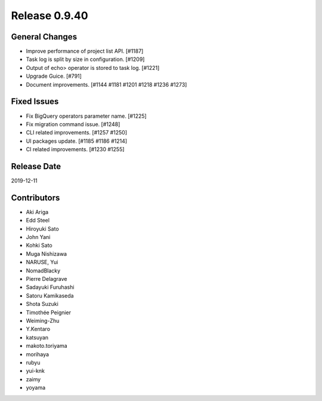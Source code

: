Release 0.9.40
==============

General Changes
---------------

* Improve performance of project list API. [#1187]
* Task log is split by size in configuration. [#1209]
* Output of echo> operator is stored to task log. [#1221]
* Upgrade Guice. [#791]
* Document improvements. [#1144 #1181 #1201 #1218 #1236 #1273]


Fixed Issues
------------
* Fix BigQuery operators parameter name. [#1225]
* Fix migration command issue. [#1248]
* CLI related improvements. [#1257 #1250]
* UI packages update. [#1185 #1186 #1214]
* CI related improvements. [#1230 #1255]

Release Date
------------
2019-12-11

Contributors
------------
* Aki Ariga
* Edd Steel
* Hiroyuki Sato
* John Yani
* Kohki Sato
* Muga Nishizawa
* NARUSE, Yui
* NomadBlacky
* Pierre Delagrave
* Sadayuki Furuhashi
* Satoru Kamikaseda
* Shota Suzuki
* Timothée Peignier
* Weiming-Zhu
* Y.Kentaro
* katsuyan
* makoto.toriyama
* morihaya
* rubyu
* yui-knk
* zaimy
* yoyama
